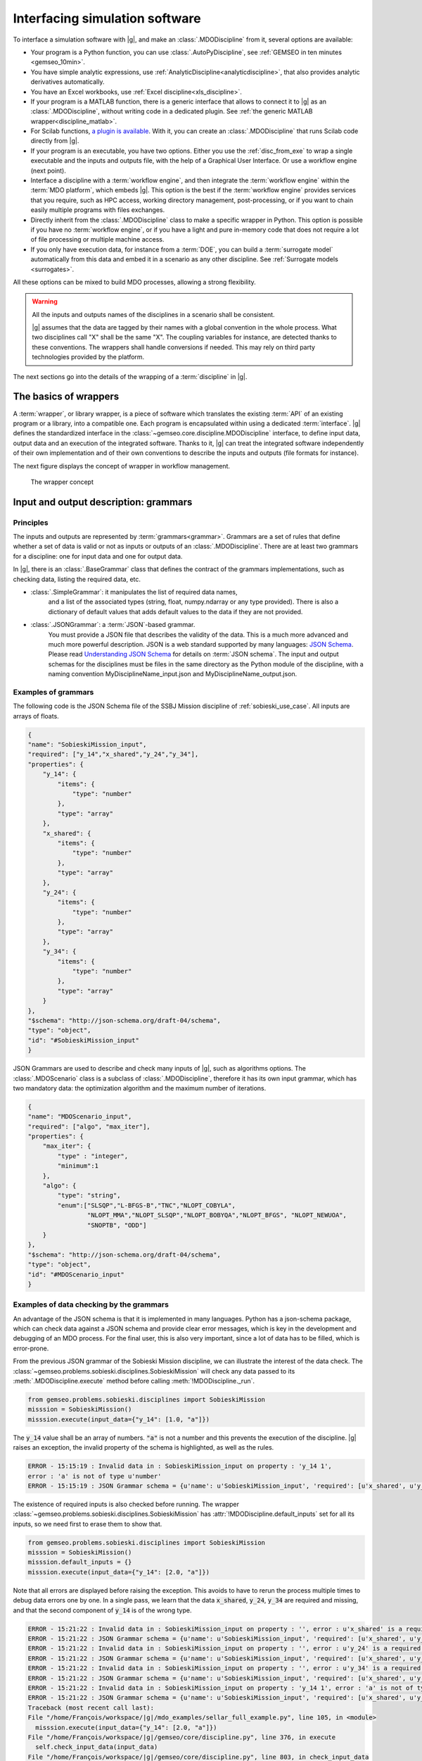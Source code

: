 ..
   Copyright 2021 IRT Saint Exupéry, https://www.irt-saintexupery.com

   This work is licensed under the Creative Commons Attribution-ShareAlike 4.0
   International License. To view a copy of this license, visit
   http://creativecommons.org/licenses/by-sa/4.0/ or send a letter to Creative
   Commons, PO Box 1866, Mountain View, CA 94042, USA.

   Contributors:
   - Nicolas Roussouly
   - Jean-Christophe Giret
   - Gilberto Ruiz Jiménez
   - François Gallard
   - Matthias De Lozzo
   - Benoit Pauwels
   - Antoine DECHAUME
   - gilberto.ruiz-j

.. _software_connection:

Interfacing simulation software
===============================

To interface a simulation software with |g|,
and make an :class:`.MDODiscipline` from it,
several options are available:

- Your program is a Python function,
  you can use :class:`.AutoPyDiscipline`,
  see :ref:`GEMSEO in ten minutes <gemseo_10min>`.

- You have simple analytic expressions,
  use :ref:`AnalyticDiscipline<analyticdiscipline>`,
  that also provides analytic derivatives automatically.

- You have an Excel workbooks,
  use :ref:`Excel discipline<xls_discipline>`.

- If your program is a MATLAB function, there is a generic interface
  that allows to connect it to |g| as an :class:`.MDODiscipline`,
  without writing code in a dedicated plugin.
  See :ref:`the generic MATLAB wrapper<discipline_matlab>`.

- For Scilab functions, `a plugin is available <https://gitlab.com/gemseo/dev/gemseo-scilab>`_.
  With it, you can create an :class:`.MDODiscipline` that runs Scilab code directly from |g|.

- If your program is an executable,
  you have two options.
  Either you use the :ref:`disc_from_exe`
  to wrap a single executable and the inputs and outputs file,
  with the help of a Graphical User Interface.
  Or use a workflow engine (next point).

- Interface a discipline with a :term:`workflow engine`,
  and then integrate the :term:`workflow engine`
  within the :term:`MDO platform`,
  which embeds |g|.
  This option is
  the best if the :term:`workflow engine` provides services that you require,
  such as HPC
  access,
  working directory management,
  post-processing,
  or if you want
  to chain easily multiple programs with files exchanges.

- Directly inherit from the :class:`.MDODiscipline` class to make a specific wrapper in Python.
  This option is possible if you have no :term:`workflow engine`,
  or if you have a light and
  pure in-memory code that does not require a lot of file processing or
  multiple machine access.

- If you only have execution data,
  for instance from a :term:`DOE`,
  you can build a :term:`surrogate model` automatically
  from this data and embed it in a scenario as any other discipline.
  See :ref:`Surrogate models <surrogates>`.

All these options can be mixed to build MDO processes,
allowing a strong flexibility.

.. warning::
    All the inputs and outputs names of the disciplines in a scenario shall be consistent.

    |g| assumes that the data are tagged by their names with a global convention in the whole process.
    What two disciplines call "X" shall be the same "X".
    The coupling variables for instance,
    are detected thanks to these conventions.
    The wrappers shall handle conversions if needed.
    This may rely on third party technologies provided by the platform.


The next sections go into the details of the wrapping of a :term:`discipline` in |g|.

The basics of wrappers
----------------------

A :term:`wrapper`,
or library wrapper,
is a piece of software which translates the existing :term:`API` of an existing
program or a library,
into a compatible one.
Each program is encapsulated within using a dedicated :term:`interface`.
|g| defines the standardized interface in the :class:`~gemseo.core.discipline.MDODiscipline` interface,
to define input data,
output data and an execution of the integrated software.
Thanks to it,
|g| can treat the integrated software
independently of their own implementation and of their own conventions to describe the
inputs and outputs (file formats for instance).

The next figure displays the concept of wrapper in workflow management.

.. figure:: figs/wrapper.png
   :scale: 20 %

   The wrapper concept

.. _grammars:

Input and output description: grammars
--------------------------------------

Principles
~~~~~~~~~~

The inputs and outputs are represented by :term:`grammars<grammar>`.
Grammars are a set of rules that
define whether a set of data is valid or not as inputs or outputs of an :class:`.MDODiscipline`.
There are at least two grammars for a discipline: one for input data and one for output data.

In |g|,
there is an :class:`.BaseGrammar` class that defines the contract of the grammars implementations,
such as checking data,
listing the required data,
etc.

- :class:`.SimpleGrammar`: it manipulates the list of required data names,
   and a list of the associated types (string,
   float,
   numpy.ndarray or any type provided).
   There is also a dictionary of
   default values that adds default values to the data if they are not
   provided.

- :class:`.JSONGrammar`: a :term:`JSON`-based grammar.
   You must provide a JSON file that
   describes the validity of the data.
   This is a much more advanced and much more powerful description.
   JSON is a web standard supported by
   many languages: `JSON Schema <http://json-schema.org/implementations.html>`_.
   Please
   read `Understanding JSON Schema <http://spacetelescope.github.io/understanding-json-schema/index.html>`_
   for details on :term:`JSON schema`.
   The input and output schemas for the disciplines
   must be files in the same directory as the Python module of the
   discipline,
   with a naming convention MyDisciplineName\_input.json and
   MyDisciplineName\_output.json.

Examples of grammars
~~~~~~~~~~~~~~~~~~~~

The following code is the JSON Schema file of the SSBJ Mission discipline of :ref:`sobieski_use_case`.
All inputs are arrays of floats.

.. code-block:: JSON

    {
    "name": "SobieskiMission_input",
    "required": ["y_14","x_shared","y_24","y_34"],
    "properties": {
        "y_14": {
            "items": {
                "type": "number"
            },
            "type": "array"
        },
        "x_shared": {
            "items": {
                "type": "number"
            },
            "type": "array"
        },
        "y_24": {
            "items": {
                "type": "number"
            },
            "type": "array"
        },
        "y_34": {
            "items": {
                "type": "number"
            },
            "type": "array"
        }
    },
    "$schema": "http://json-schema.org/draft-04/schema",
    "type": "object",
    "id": "#SobieskiMission_input"
    }

JSON Grammars are used to describe and check many inputs of |g|,
such as algorithms options.
The :class:`.MDOScenario` class is a subclass of :class:`.MDODiscipline`,
therefore it has its own input grammar,
which
has two mandatory data: the optimization algorithm and the maximum number of iterations.

.. code-block:: JSON

    {
    "name": "MDOScenario_input",
    "required": ["algo", "max_iter"],
    "properties": {
        "max_iter": {
            "type" : "integer",
            "minimum":1
        },
        "algo": {
            "type": "string",
            "enum":["SLSQP","L-BFGS-B","TNC","NLOPT_COBYLA",
                    "NLOPT_MMA","NLOPT_SLSQP","NLOPT_BOBYQA","NLOPT_BFGS", "NLOPT_NEWUOA",
                    "SNOPTB", "ODD"]
        }
    },
    "$schema": "http://json-schema.org/draft-04/schema",
    "type": "object",
    "id": "#MDOScenario_input"
    }

Examples of data checking by the grammars
~~~~~~~~~~~~~~~~~~~~~~~~~~~~~~~~~~~~~~~~~

An advantage of the JSON schema is that it is implemented in many languages.
Python has a json-schema package,
which
can check data against a JSON schema and provide clear error messages,
which is key in the development and debugging of an MDO process.
For the final user,
this is also very important,
since a lot of data has to be filled,
which is error-prone.

From the previous JSON grammar of the Sobieski Mission discipline,
we can illustrate the interest of the data check.
The :class:`~gemseo.problems.sobieski.disciplines.SobieskiMission` will check any data passed to its  :meth:`.MDODiscipline.execute` method before
calling :meth:`!MDODiscipline._run`.

.. code-block:: python

    from gemseo.problems.sobieski.disciplines import SobieskiMission
    misssion = SobieskiMission()
    misssion.execute(input_data={"y_14": [1.0, "a"]})

The :code:`y_14` value shall be an array of numbers.
:code:`"a"` is not a number and this prevents the execution of the discipline.
|g| raises an exception,
the invalid property of the schema is highlighted,
as well as the rules.

.. code-block:: shell

    ERROR - 15:15:19 : Invalid data in : SobieskiMission_input on property : 'y_14 1',
    error : 'a' is not of type u'number'
    ERROR - 15:15:19 : JSON Grammar schema = {u'name': u'SobieskiMission_input', 'required': [u'x_shared', u'y_14', u'y_24', u'y_34'], u'id': u'#SobieskiMission_input', u'$schema': u'http://json-schema.org/draft-04/schema', 'type': u'object', 'properties': {u'y_24': {'items': {'type': u'number'}, 'type': u'array'}, u'x_shared': {'items': {'type': u'number'}, 'type': u'array'}, u'y_34': {'items': {'type': u'number'}, 'type': u'array'}, u'y_14': {'items': {'type': u'number'}, 'type': u'array'}}}

The existence of required inputs is also checked before running.
The wrapper :class:`~gemseo.problems.sobieski.disciplines.SobieskiMission` has :attr:`!MDODiscipline.default_inputs` set for all its inputs, so
we need first to erase them to show that.

.. code-block:: python

    from gemseo.problems.sobieski.disciplines import SobieskiMission
    misssion = SobieskiMission()
    misssion.default_inputs = {}
    misssion.execute(input_data={"y_14": [2.0, "a"]})

Note that all errors are displayed before raising the exception.
This avoids to have to rerun the process multiple times to debug data errors
one by one.
In a single pass,
we learn that the data :code:`x_shared`,
:code:`y_24`,
:code:`y_34` are required and missing,
and that the
second component of :code:`y_14` is of the wrong type.

.. code-block:: python

   ERROR - 15:21:22 : Invalid data in : SobieskiMission_input on property : '', error : u'x_shared' is a required property
   ERROR - 15:21:22 : JSON Grammar schema = {u'name': u'SobieskiMission_input', 'required': [u'x_shared', u'y_14', u'y_24', u'y_34'], u'id': u'#SobieskiMission_input', u'$schema': u'http://json-schema.org/draft-04/schema', 'type': u'object', 'properties': {u'y_24': {'items': {'type': u'number'}, 'type': u'array'}, u'x_shared': {'items': {'type': u'number'}, 'type': u'array'}, u'y_34': {'items': {'type': u'number'}, 'type': u'array'}, u'y_14': {'items': {'type': u'number'}, 'type': u'array'}}}
   ERROR - 15:21:22 : Invalid data in : SobieskiMission_input on property : '', error : u'y_24' is a required property
   ERROR - 15:21:22 : JSON Grammar schema = {u'name': u'SobieskiMission_input', 'required': [u'x_shared', u'y_14', u'y_24', u'y_34'], u'id': u'#SobieskiMission_input', u'$schema': u'http://json-schema.org/draft-04/schema', 'type': u'object', 'properties': {u'y_24': {'items': {'type': u'number'}, 'type': u'array'}, u'x_shared': {'items': {'type': u'number'}, 'type': u'array'}, u'y_34': {'items': {'type': u'number'}, 'type': u'array'}, u'y_14': {'items': {'type': u'number'}, 'type': u'array'}}}
   ERROR - 15:21:22 : Invalid data in : SobieskiMission_input on property : '', error : u'y_34' is a required property
   ERROR - 15:21:22 : JSON Grammar schema = {u'name': u'SobieskiMission_input', 'required': [u'x_shared', u'y_14', u'y_24', u'y_34'], u'id': u'#SobieskiMission_input', u'$schema': u'http://json-schema.org/draft-04/schema', 'type': u'object', 'properties': {u'y_24': {'items': {'type': u'number'}, 'type': u'array'}, u'x_shared': {'items': {'type': u'number'}, 'type': u'array'}, u'y_34': {'items': {'type': u'number'}, 'type': u'array'}, u'y_14': {'items': {'type': u'number'}, 'type': u'array'}}}
   ERROR - 15:21:22 : Invalid data in : SobieskiMission_input on property : 'y_14 1', error : 'a' is not of type u'number'
   ERROR - 15:21:22 : JSON Grammar schema = {u'name': u'SobieskiMission_input', 'required': [u'x_shared', u'y_14', u'y_24', u'y_34'], u'id': u'#SobieskiMission_input', u'$schema': u'http://json-schema.org/draft-04/schema', 'type': u'object', 'properties': {u'y_24': {'items': {'type': u'number'}, 'type': u'array'}, u'x_shared': {'items': {'type': u'number'}, 'type': u'array'}, u'y_34': {'items': {'type': u'number'}, 'type': u'array'}, u'y_14': {'items': {'type': u'number'}, 'type': u'array'}}}
   Traceback (most recent call last):
   File "/home/François/workspace/|g|/mdo_examples/sellar_full_example.py", line 105, in <module>
     misssion.execute(input_data={"y_14": [2.0, "a"]})
   File "/home/François/workspace/|g|/gemseo/core/discipline.py", line 376, in execute
     self.check_input_data(input_data)
   File "/home/François/workspace/|g|/gemseo/core/discipline.py", line 803, in check_input_data
     raise InvalidDataException("Invalid input data for: " + self.name)
   gemseo.core.grammar.InvalidDataException: Invalid input data for: SobieskiMission

Interfacing with other technologies
~~~~~~~~~~~~~~~~~~~~~~~~~~~~~~~~~~~

|g| internally uses :term:`JSON schema` based grammars,
for the generic :ref:`mda` and :term:`chain` processes for instance.
Therefore if one wants to use a specific technology for inputs and outputs description and checks,
it is recommended to write a converter
to the :class:`.JSONGrammar` or to generate a JSON Schema.
This was performed multiple times for different :term:`workflow engine`
such as :term:`Model Center` and :term:`WORMS`,
or specific simulation software technologies (:term:`Scilab`).
It is usually not a complex task,
since |g| only needs to deal with floating point arrays of data useful for the :term:`MDO formulation`,
*i.e.* data that are :term:`design variables`,
an :term:`objective function` or :term:`constraints`,
or :term:`coupling variables`.
Therefore,
many private data of the disciplines may be kept inside third party technologies,
without any translation to |g| grammars.
It is the case of all configuration data,
such as :term:`HPC` configuration,
input files of the simulation,
meshes,
**which do not have to be exposed in** |g| **grammars**.

.. _discipline_execution:

Wrapping of execution
---------------------

The effective execution of the :class:`.MDODiscipline` is defined by the :meth:`!MDODiscipline._run` method.
It shall implement,
in the subclasses,
the calculation of outputs for given inputs.
When |g| needs to execute the discipline,
it will call the public :code:`execute` method,
that will:

#. Add default inputs to the input_data if some inputs are not defined
   in :code:`input_data` but exist in :attr:`!MDODiscipline.default_inputs`.
#. Check if the last execution of the discipline was called with
   identical inputs,
   buffered in :attr:`!MDODiscipline._in_buffered`,
   if yes,
   directly
   return :attr:`!MDODiscipline._out_buffered`.
#. Cache the inputs,
   *i.e.* stores :code:`input_data` in :attr:`!MDODiscipline.cache`.
#. Check the input data against  :attr:`!MDODiscipline.input_grammar`.
#. If :attr:`!MDODiscipline.data_processor` is not None: run the data pre-processor,
   to eventually convert data from |g| types (typically numpy arrays) to discipline types as needed by the :meth:`!MDODiscipline._run` method.
#. Update :attr:`!MDODiscipline.status` to RUNNING.
#. Call the :meth:`!MDODiscipline._run` method,
   that shall be defined by subclasses.
#. If  :attr:`!MDODiscipline.data_processor` is not None: run the post processor,
   to eventually convert data from discipline types to |g| types (typically numpy arrays).
#. Check the output data.
#. Store the outputs,
   *i.e.* stores  :meth:`!MDODiscipline.local_data` in :attr:`!MDODiscipline.cache`.
#. Update the :attr:`!MDODiscipline.status` to DONE or FAILED.
#. Update accumulated execution time :attr:`!MDODiscipline.exec_time`.

A complete example of discipline integration is given in :ref:`sellar_mdo`.

